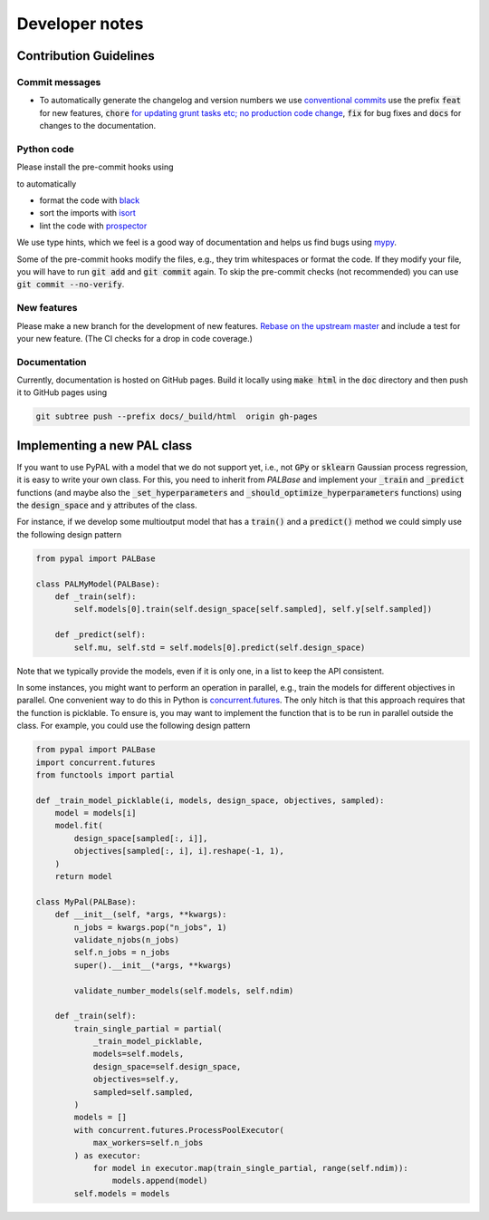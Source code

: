 Developer notes
================

Contribution Guidelines
-------------------------

Commit messages
.................

- To automatically generate the changelog and version numbers we use `conventional commits <https://www.conventionalcommits.org/en/v1.0.0-beta.2/>`_ use the prefix :code:`feat` for new features, :code:`chore` `for updating grunt tasks etc; no production code change <https://stackoverflow.com/questions/26944762/when-to-use-chore-as-type-of-commit-message>`_, :code:`fix` for bug fixes and :code:`docs` for changes to the documentation.

Python code
.................

Please install the pre-commit hooks using

.. code::bash

    pip install pre-commit
    pre-commit install .


to automatically

- format the code with `black <https://github.com/psf/black>`_
- sort the imports with `isort <https://pycqa.github.io/isort/>`_
- lint the code with `prospector <http://prospector.landscape.io/en/master/>`_

We use type hints, which we feel is a good way of documentation and helps us find bugs using `mypy <http://mypy-lang.org/>`_.

Some of the pre-commit hooks modify the files, e.g., they trim whitespaces or format the code. If they modify your file, you will have
to run :code:`git add` and :code:`git commit` again. To skip the pre-commit checks (not recommended) you can use :code:`git commit --no-verify`.

New features
.................

Please make a new branch for the development of new features. `Rebase on the upstream master <https://medium.com/@ruthmpardee/git-fork-workflow-using-rebase-587a144be470>`_ and include a test for your new feature. (The CI checks for a drop in code coverage.)


Documentation
.................

Currently, documentation is hosted on GitHub pages. Build it locally using :code:`make html` in the :code:`doc` directory and then push it to GitHub pages using

.. code-block:: bash

   git subtree push --prefix docs/_build/html  origin gh-pages


Implementing a new PAL class
-----------------------------

If you want to use PyPAL  with a model that we do not support yet, i.e., not :code:`GPy` or :code:`sklearn` Gaussian process regression, it is easy to write your own class. For this, you need to inherit from `PALBase` and implement your  :code:`_train` and :code:`_predict` functions (and maybe also the :code:`_set_hyperparameters` and :code:`_should_optimize_hyperparameters` functions) using the :code:`design_space` and :code:`y` attributes of the class.

For instance, if we develop some multioutput model that has a :code:`train()` and a :code:`predict()` method we could simply use the following design pattern

.. code-block:: python

    from pypal import PALBase

    class PALMyModel(PALBase):
        def _train(self):
            self.models[0].train(self.design_space[self.sampled], self.y[self.sampled])

        def _predict(self):
            self.mu, self.std = self.models[0].predict(self.design_space)


Note that we typically provide the models, even if it is only one, in a list to keep the API consistent.

In some instances, you might want to perform an operation in parallel, e.g., train the models for different objectives in parallel. One convenient way to do this in Python is `concurrent.futures <https://docs.python.org/3/library/concurrent.futures.html>`_. The only hitch is that this approach requires that the function is picklable. To ensure is, you may want to implement the function that is to be run in parallel outside the class. For example, you could use the following design pattern

.. code-block:: python

    from pypal import PALBase
    import concurrent.futures
    from functools import partial

    def _train_model_picklable(i, models, design_space, objectives, sampled):
        model = models[i]
        model.fit(
            design_space[sampled[:, i]],
            objectives[sampled[:, i], i].reshape(-1, 1),
        )
        return model

    class MyPal(PALBase):
        def __init__(self, *args, **kwargs):
            n_jobs = kwargs.pop("n_jobs", 1)
            validate_njobs(n_jobs)
            self.n_jobs = n_jobs
            super().__init__(*args, **kwargs)

            validate_number_models(self.models, self.ndim)

        def _train(self):
            train_single_partial = partial(
                _train_model_picklable,
                models=self.models,
                design_space=self.design_space,
                objectives=self.y,
                sampled=self.sampled,
            )
            models = []
            with concurrent.futures.ProcessPoolExecutor(
                max_workers=self.n_jobs
            ) as executor:
                for model in executor.map(train_single_partial, range(self.ndim)):
                    models.append(model)
            self.models = models

